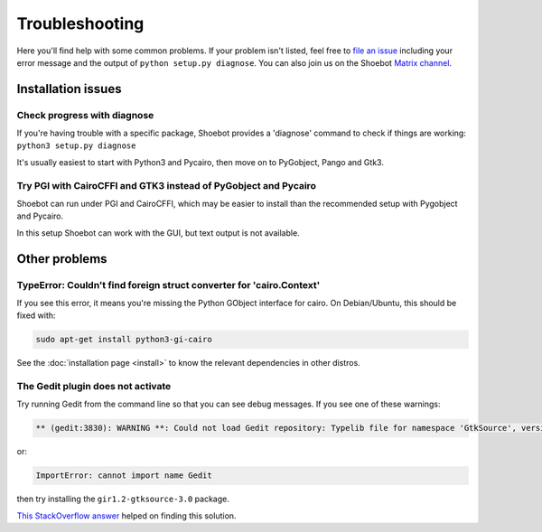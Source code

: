 ===============
Troubleshooting
===============

Here you'll find help with some common problems. If your problem isn't listed,
feel free to `file an issue <https://github.com/shoebot/shoebot/issues/new>`_
including your error message and the output of ``python setup.py diagnose``. You
can also join us on the Shoebot `Matrix channel
<https://matrix.to/#/#shoebot:matrix.org>`_.

Installation issues
-------------------

Check progress with diagnose
^^^^^^^^^^^^^^^^^^^^^^^^^^^^
If you're having trouble with a specific package, Shoebot provides a 'diagnose'
command to check if things are working: ``python3 setup.py diagnose``

It's usually easiest to start with Python3 and Pycairo, then move on to
PyGobject, Pango and Gtk3.


Try PGI with CairoCFFI and GTK3 instead of PyGobject and Pycairo
^^^^^^^^^^^^^^^^^^^^^^^^^^^^^^^^^^^^^^^^^^^^^^^^^^^^^^^^^^^^^^^^
Shoebot can run under PGI and CairoCFFI, which may be easier to install
than the recommended setup with Pygobject and Pycairo.

In this setup Shoebot can work with the GUI, but text output is not available.


Other problems
--------------

TypeError: Couldn't find foreign struct converter for 'cairo.Context'
^^^^^^^^^^^^^^^^^^^^^^^^^^^^^^^^^^^^^^^^^^^^^^^^^^^^^^^^^^^^^^^^^^^^^

If you see this error, it means you're missing the Python GObject interface for
cairo. On Debian/Ubuntu, this should be fixed with:

.. code-block:: bash

    sudo apt-get install python3-gi-cairo

See the :doc:`installation page <install>` to know the relevant dependencies in
other distros.

The Gedit plugin does not activate
^^^^^^^^^^^^^^^^^^^^^^^^^^^^^^^^^^

Try running Gedit from the command line so that you can see debug messages. If
you see one of these warnings:

.. code-block:: bash

    ** (gedit:3830): WARNING **: Could not load Gedit repository: Typelib file for namespace 'GtkSource', version '3.0' not found

or:

.. code-block:: bash

    ImportError: cannot import name Gedit

then try installing the ``gir1.2-gtksource-3.0`` package.

`This StackOverflow answer <http://askubuntu.com/a/414592>`_ helped on finding
this solution. 
